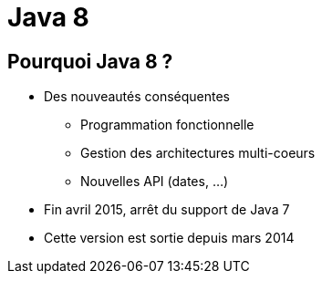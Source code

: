 Java 8 
======= 
:email: <dubois.vct@free.fr>
:deckjs_theme: web-2.0
:deckjs_transition: horizontal-slide
:pygments:
:pygments_style: native


== Pourquoi Java 8 ?

[incremental="true"]
* Des nouveautés conséquentes
** Programmation fonctionnelle
** Gestion des architectures multi-coeurs
** Nouvelles API (dates, ...)
* Fin avril 2015, arrêt du support de Java 7
* Cette version est sortie depuis mars 2014

